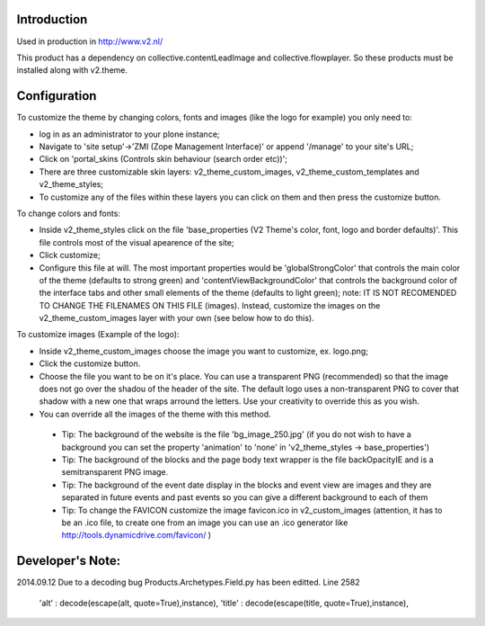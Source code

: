 Introduction
============

Used in production in http://www.v2.nl/

This product has a dependency on collective.contentLeadImage and collective.flowplayer. So these products must be installed along with v2.theme.

Configuration
=============

To customize the theme by changing colors, fonts and images (like the logo for example) you only need to:

- log in as an administrator to your plone instance;

- Navigate to 'site setup'->'ZMI (Zope Management Interface)' or append '/manage' to your site's URL;

- Click on 'portal_skins (Controls skin behaviour (search order etc))';

- There are three customizable skin layers: v2_theme_custom_images, v2_theme_custom_templates and v2_theme_styles;

- To customize any of the files within these layers you can click on them and then press the customize button.

To change colors and fonts:

- Inside v2_theme_styles click on the file 'base_properties (V2 Theme's color, font, logo and border defaults)'. This file controls most of the visual apearence of the site;

- Click customize;

- Configure this file at will. The most important properties would be 'globalStrongColor' that controls the main color of the theme  (defaults to strong green) and
  'contentViewBackgroundColor' that controls the background color of the interface tabs and other small elements of the theme (defaults to light green);
  note: IT IS NOT RECOMENDED TO CHANGE THE FILENAMES ON THIS FILE (images). Instead, customize the images on the v2_theme_custom_images layer with your own (see below how to do this).

To customize images (Example of the logo):

- Inside v2_theme_custom_images choose the image you want to customize, ex. logo.png;

- Click the customize button.

- Choose the file you want to be on it's place. You can use a transparent PNG (recommended) so that the image does not go over the shadou of the header of the site.
  The default logo uses a non-transparent PNG to cover that shadow with a new one that wraps arround the letters. Use your creativity to override this as you wish.

- You can override all the images of the theme with this method.

 - Tip: The background of the website is the file 'bg_image_250.jpg' (if you do not wish to have a background you can set the property 'animation' to 'none' in 'v2_theme_styles -> base_properties')

 - Tip: The background of the blocks and the page body text wrapper is the file backOpacityIE and is a semitransparent PNG image.

 - Tip: The background of the event date display in the blocks and event view are images and they are separated in future events and past events so you can give a different background to each of them

 - Tip: To change the FAVICON customize the image favicon.ico in v2_custom_images (attention, it has to be an .ico file, to create one from an image you can use an .ico generator like http://tools.dynamicdrive.com/favicon/ )

Developer's Note:
=============
2014.09.12
Due to a decoding bug Products.Archetypes.Field.py has been editted.
Line 2582
                  'alt' : decode(escape(alt, quote=True),instance),
                  'title' : decode(escape(title, quote=True),instance),